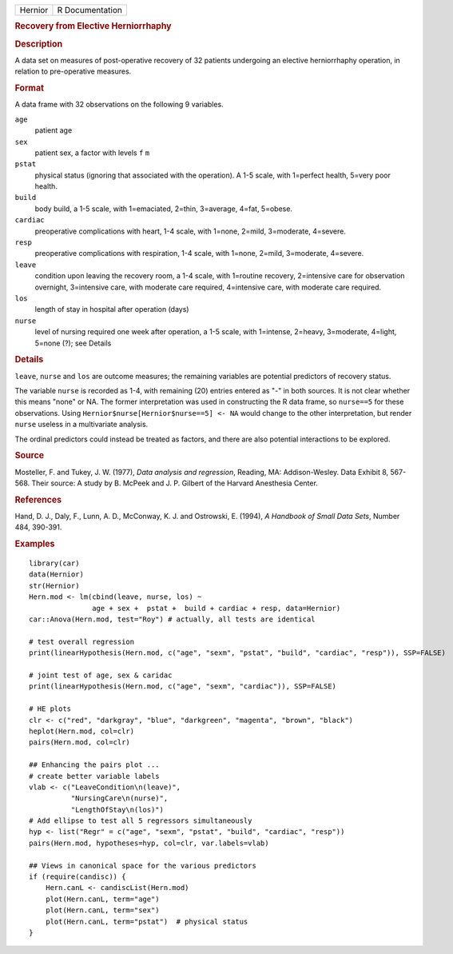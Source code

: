 .. container::

   .. container::

      ======= ===============
      Hernior R Documentation
      ======= ===============

      .. rubric:: Recovery from Elective Herniorrhaphy
         :name: recovery-from-elective-herniorrhaphy

      .. rubric:: Description
         :name: description

      A data set on measures of post-operative recovery of 32 patients
      undergoing an elective herniorrhaphy operation, in relation to
      pre-operative measures.

      .. rubric:: Format
         :name: format

      A data frame with 32 observations on the following 9 variables.

      ``age``
         patient age

      ``sex``
         patient sex, a factor with levels ``f`` ``m``

      ``pstat``
         physical status (ignoring that associated with the operation).
         A 1-5 scale, with 1=perfect health, 5=very poor health.

      ``build``
         body build, a 1-5 scale, with 1=emaciated, 2=thin, 3=average,
         4=fat, 5=obese.

      ``cardiac``
         preoperative complications with heart, 1-4 scale, with 1=none,
         2=mild, 3=moderate, 4=severe.

      ``resp``
         preoperative complications with respiration, 1-4 scale, with
         1=none, 2=mild, 3=moderate, 4=severe.

      ``leave``
         condition upon leaving the recovery room, a 1-4 scale, with
         1=routine recovery, 2=intensive care for observation overnight,
         3=intensive care, with moderate care required, 4=intensive
         care, with moderate care required.

      ``los``
         length of stay in hospital after operation (days)

      ``nurse``
         level of nursing required one week after operation, a 1-5
         scale, with 1=intense, 2=heavy, 3=moderate, 4=light, 5=none
         (?); see Details

      .. rubric:: Details
         :name: details

      ``leave``, ``nurse`` and ``los`` are outcome measures; the
      remaining variables are potential predictors of recovery status.

      The variable ``nurse`` is recorded as 1-4, with remaining (20)
      entries entered as "-" in both sources. It is not clear whether
      this means "none" or NA. The former interpretation was used in
      constructing the R data frame, so ``nurse==5`` for these
      observations. Using ``Hernior$nurse[Hernior$nurse==5] <- NA``
      would change to the other interpretation, but render ``nurse``
      useless in a multivariate analysis.

      The ordinal predictors could instead be treated as factors, and
      there are also potential interactions to be explored.

      .. rubric:: Source
         :name: source

      Mosteller, F. and Tukey, J. W. (1977), *Data analysis and
      regression*, Reading, MA: Addison-Wesley. Data Exhibit 8, 567-568.
      Their source: A study by B. McPeek and J. P. Gilbert of the
      Harvard Anesthesia Center.

      .. rubric:: References
         :name: references

      Hand, D. J., Daly, F., Lunn, A. D., McConway, K. J. and Ostrowski,
      E. (1994), *A Handbook of Small Data Sets*, Number 484, 390-391.

      .. rubric:: Examples
         :name: examples

      ::

         library(car)
         data(Hernior)
         str(Hernior)
         Hern.mod <- lm(cbind(leave, nurse, los) ~ 
                        age + sex +  pstat +  build + cardiac + resp, data=Hernior)
         car::Anova(Hern.mod, test="Roy") # actually, all tests are identical

         # test overall regression
         print(linearHypothesis(Hern.mod, c("age", "sexm", "pstat", "build", "cardiac", "resp")), SSP=FALSE)

         # joint test of age, sex & caridac
         print(linearHypothesis(Hern.mod, c("age", "sexm", "cardiac")), SSP=FALSE)

         # HE plots
         clr <- c("red", "darkgray", "blue", "darkgreen", "magenta", "brown", "black")
         heplot(Hern.mod, col=clr)
         pairs(Hern.mod, col=clr)

         ## Enhancing the pairs plot ...
         # create better variable labels
         vlab <- c("LeaveCondition\n(leave)", 
                   "NursingCare\n(nurse)", 
                   "LengthOfStay\n(los)")
         # Add ellipse to test all 5 regressors simultaneously
         hyp <- list("Regr" = c("age", "sexm", "pstat", "build", "cardiac", "resp"))
         pairs(Hern.mod, hypotheses=hyp, col=clr, var.labels=vlab)

         ## Views in canonical space for the various predictors
         if (require(candisc)) {
             Hern.canL <- candiscList(Hern.mod)
             plot(Hern.canL, term="age")
             plot(Hern.canL, term="sex")
             plot(Hern.canL, term="pstat")  # physical status
         }
